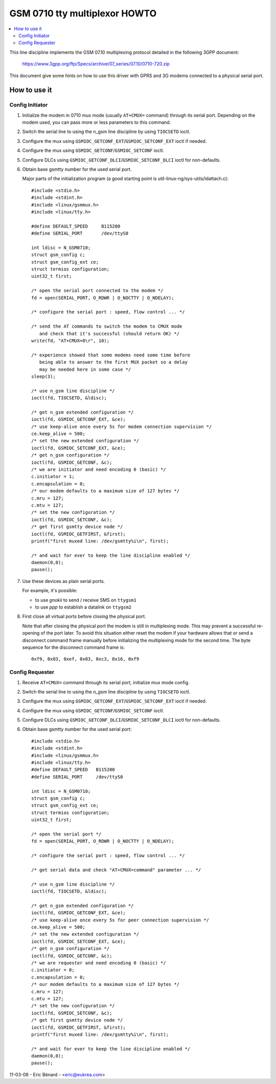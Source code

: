 ==============================
GSM 0710 tty multiplexor HOWTO
==============================

.. contents:: :local:

This line discipline implements the GSM 07.10 multiplexing protocol
detailed in the following 3GPP document:

	https://www.3gpp.org/ftp/Specs/archive/07_series/07.10/0710-720.zip

This document give some hints on how to use this driver with GPRS and 3G
modems connected to a physical serial port.

How to use it
=============

Config Initiator
----------------

#. Initialize the modem in 0710 mux mode (usually ``AT+CMUX=`` command) through
   its serial port. Depending on the modem used, you can pass more or less
   parameters to this command.

#. Switch the serial line to using the n_gsm line discipline by using
   ``TIOCSETD`` ioctl.

#. Configure the mux using ``GSMIOC_GETCONF_EXT``/``GSMIOC_SETCONF_EXT`` ioctl if needed.

#. Configure the mux using ``GSMIOC_GETCONF``/``GSMIOC_SETCONF`` ioctl.

#. Configure DLCs using ``GSMIOC_GETCONF_DLCI``/``GSMIOC_SETCONF_DLCI`` ioctl for non-defaults.

#. Obtain base gsmtty number for the used serial port.

   Major parts of the initialization program
   (a good starting point is util-linux-ng/sys-utils/ldattach.c)::

      #include <stdio.h>
      #include <stdint.h>
      #include <linux/gsmmux.h>
      #include <linux/tty.h>

      #define DEFAULT_SPEED	B115200
      #define SERIAL_PORT	/dev/ttyS0

      int ldisc = N_GSM0710;
      struct gsm_config c;
      struct gsm_config_ext ce;
      struct termios configuration;
      uint32_t first;

      /* open the serial port connected to the modem */
      fd = open(SERIAL_PORT, O_RDWR | O_NOCTTY | O_NDELAY);

      /* configure the serial port : speed, flow control ... */

      /* send the AT commands to switch the modem to CMUX mode
         and check that it's successful (should return OK) */
      write(fd, "AT+CMUX=0\r", 10);

      /* experience showed that some modems need some time before
         being able to answer to the first MUX packet so a delay
         may be needed here in some case */
      sleep(3);

      /* use n_gsm line discipline */
      ioctl(fd, TIOCSETD, &ldisc);

      /* get n_gsm extended configuration */
      ioctl(fd, GSMIOC_GETCONF_EXT, &ce);
      /* use keep-alive once every 5s for modem connection supervision */
      ce.keep_alive = 500;
      /* set the new extended configuration */
      ioctl(fd, GSMIOC_SETCONF_EXT, &ce);
      /* get n_gsm configuration */
      ioctl(fd, GSMIOC_GETCONF, &c);
      /* we are initiator and need encoding 0 (basic) */
      c.initiator = 1;
      c.encapsulation = 0;
      /* our modem defaults to a maximum size of 127 bytes */
      c.mru = 127;
      c.mtu = 127;
      /* set the new configuration */
      ioctl(fd, GSMIOC_SETCONF, &c);
      /* get first gsmtty device node */
      ioctl(fd, GSMIOC_GETFIRST, &first);
      printf("first muxed line: /dev/gsmtty%i\n", first);

      /* and wait for ever to keep the line discipline enabled */
      daemon(0,0);
      pause();

#. Use these devices as plain serial ports.

   For example, it's possible:

   - to use *gnokii* to send / receive SMS on ``ttygsm1``
   - to use *ppp* to establish a datalink on ``ttygsm2``

#. First close all virtual ports before closing the physical port.

   Note that after closing the physical port the modem is still in multiplexing
   mode. This may prevent a successful re-opening of the port later. To avoid
   this situation either reset the modem if your hardware allows that or send
   a disconnect command frame manually before initializing the multiplexing mode
   for the second time. The byte sequence for the disconnect command frame is::

      0xf9, 0x03, 0xef, 0x03, 0xc3, 0x16, 0xf9

Config Requester
----------------

#. Receive ``AT+CMUX=`` command through its serial port, initialize mux mode
   config.

#. Switch the serial line to using the *n_gsm* line discipline by using
   ``TIOCSETD`` ioctl.

#. Configure the mux using ``GSMIOC_GETCONF_EXT``/``GSMIOC_SETCONF_EXT``
   ioctl if needed.

#. Configure the mux using ``GSMIOC_GETCONF``/``GSMIOC_SETCONF`` ioctl.

#. Configure DLCs using ``GSMIOC_GETCONF_DLCI``/``GSMIOC_SETCONF_DLCI`` ioctl for non-defaults.

#. Obtain base gsmtty number for the used serial port::

        #include <stdio.h>
        #include <stdint.h>
        #include <linux/gsmmux.h>
        #include <linux/tty.h>
        #define DEFAULT_SPEED	B115200
        #define SERIAL_PORT	/dev/ttyS0

	int ldisc = N_GSM0710;
	struct gsm_config c;
	struct gsm_config_ext ce;
	struct termios configuration;
	uint32_t first;

	/* open the serial port */
	fd = open(SERIAL_PORT, O_RDWR | O_NOCTTY | O_NDELAY);

	/* configure the serial port : speed, flow control ... */

	/* get serial data and check "AT+CMUX=command" parameter ... */

	/* use n_gsm line discipline */
	ioctl(fd, TIOCSETD, &ldisc);

	/* get n_gsm extended configuration */
	ioctl(fd, GSMIOC_GETCONF_EXT, &ce);
	/* use keep-alive once every 5s for peer connection supervision */
	ce.keep_alive = 500;
	/* set the new extended configuration */
	ioctl(fd, GSMIOC_SETCONF_EXT, &ce);
	/* get n_gsm configuration */
	ioctl(fd, GSMIOC_GETCONF, &c);
	/* we are requester and need encoding 0 (basic) */
	c.initiator = 0;
	c.encapsulation = 0;
	/* our modem defaults to a maximum size of 127 bytes */
	c.mru = 127;
	c.mtu = 127;
	/* set the new configuration */
	ioctl(fd, GSMIOC_SETCONF, &c);
	/* get first gsmtty device node */
	ioctl(fd, GSMIOC_GETFIRST, &first);
	printf("first muxed line: /dev/gsmtty%i\n", first);

	/* and wait for ever to keep the line discipline enabled */
	daemon(0,0);
	pause();

11-03-08 - Eric Bénard - <eric@eukrea.com>

